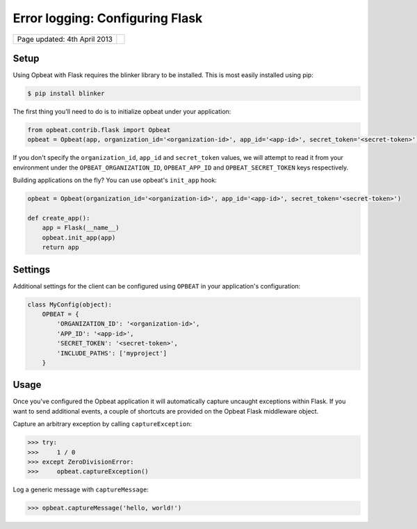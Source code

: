 Error logging: Configuring Flask
=================================

.. csv-table::
  :class: page-info

  "Page updated: 4th April 2013", ""

Setup
-----

Using Opbeat with Flask requires the blinker library to be installed. This is most easily installed using pip:

.. code::
    :class: lang-c

    $ pip install blinker

The first thing you'll need to do is to initialize opbeat under your application:

.. code::
    :class: lang-python

    from opbeat.contrib.flask import Opbeat
    opbeat = Opbeat(app, organization_id='<organization-id>', app_id='<app-id>', secret_token='<secret-token>')

If you don't specify the ``organization_id``, ``app_id`` and ``secret_token`` values, we will attempt to read it from your environment under the ``OPBEAT_ORGANIZATION_ID``, ``OPBEAT_APP_ID`` and ``OPBEAT_SECRET_TOKEN`` keys respectively.

Building applications on the fly? You can use opbeat's ``init_app`` hook:

.. code::
    :class: lang-python

    opbeat = Opbeat(organization_id='<organization-id>', app_id='<app-id>', secret_token='<secret-token>')

    def create_app():
        app = Flask(__name__)
        opbeat.init_app(app)
        return app

Settings
--------

Additional settings for the client can be configured using ``OPBEAT`` in your application's configuration:

.. code::
    :class: lang-python

    class MyConfig(object):
        OPBEAT = {
            'ORGANIZATION_ID': '<organization-id>',
            'APP_ID': '<app-id>',
            'SECRET_TOKEN': '<secret-token>',
            'INCLUDE_PATHS': ['myproject']
        }

Usage
-----

Once you've configured the Opbeat application it will automatically capture uncaught exceptions within Flask. If you want to send additional events, a couple of shortcuts are provided on the Opbeat Flask middleware object.

Capture an arbitrary exception by calling ``captureException``:

.. code::
    :class: lang-python

    >>> try:
    >>>     1 / 0
    >>> except ZeroDivisionError:
    >>>     opbeat.captureException()

Log a generic message with ``captureMessage``:

.. code::
    :class: lang-python

    >>> opbeat.captureMessage('hello, world!')
